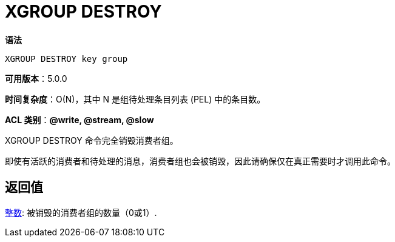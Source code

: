 = XGROUP DESTROY

**语法**

[source,text]
----
XGROUP DESTROY key group
----

**可用版本**：5.0.0

**时间复杂度**：O(N)，其中 N 是组待处理条目列表 (PEL) 中的条目数。

**ACL 类别**：**@write, @stream, @slow**

XGROUP DESTROY 命令完全销毁消费者组。

即使有活跃的消费者和待处理的消息，消费者组也会被销毁，因此请确保仅在真正需要时才调用此命令。

== 返回值

https://redis.io/docs/reference/protocol-spec/#resp-integers[整数]: 被销毁的消费者组的数量（0或1）.
